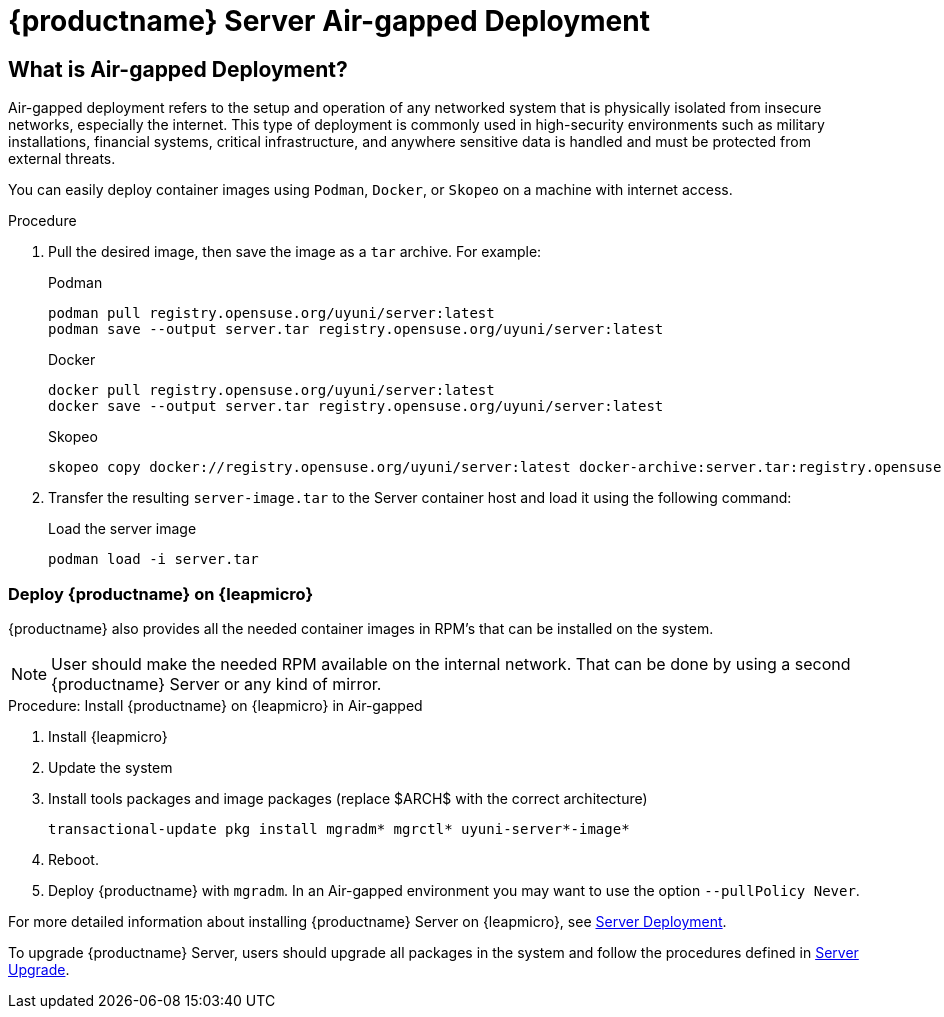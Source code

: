 = {productname} Server Air-gapped Deployment
ifeval::[{mlm-content} == true]
:noindex:
endif::[]

== What is Air-gapped Deployment?

Air-gapped deployment refers to the setup and operation of any networked system that is physically isolated from insecure networks, especially the internet. This type of deployment is commonly used in high-security environments such as military installations, financial systems, critical infrastructure, and anywhere sensitive data is handled and must be protected from external threats.

You can easily deploy container images using [systemitem]``Podman``, [systemitem]``Docker``, or [systemitem]``Skopeo`` on a machine with internet access. 

.Procedure
. Pull the desired image, then save the image as a [literal]``tar`` archive. 
For example:
+
.Podman
----
podman pull registry.opensuse.org/uyuni/server:latest
podman save --output server.tar registry.opensuse.org/uyuni/server:latest
----
+
.Docker
----
docker pull registry.opensuse.org/uyuni/server:latest
docker save --output server.tar registry.opensuse.org/uyuni/server:latest
----
+
.Skopeo
----
skopeo copy docker://registry.opensuse.org/uyuni/server:latest docker-archive:server.tar:registry.opensuse.org/uyuni/server:latest
----
+
. Transfer the resulting [filename]``server-image.tar`` to the Server container host and load it using the following command:
+
.Load the server image
----
podman load -i server.tar
----

=== Deploy {productname} on {leapmicro}

{productname} also provides all the needed container images in RPM's that can be installed on the system.

[NOTE]
====
User should make the needed RPM available on the internal network. That can be done by using a second {productname} Server or any kind of mirror.
====

.Procedure: Install {productname} on {leapmicro} in Air-gapped
. Install {leapmicro}
. Update the system
. Install tools packages and image packages (replace $ARCH$ with the correct architecture)
+
[source,shell]
----
transactional-update pkg install mgradm* mgrctl* uyuni-server*-image*
----
+
. Reboot.
. Deploy {productname} with [command]``mgradm``. In an Air-gapped environment you may want to use the option [command]``--pullPolicy Never``.


For more detailed information about installing {productname} Server on {leapmicro}, see xref:container-deployment/uyuni/server-deployment-uyuni.adoc[Server Deployment].

To upgrade {productname} Server, users should upgrade all packages in the system and follow the procedures defined in xref:container-management/updating-server-containers.adoc[Server Upgrade].

